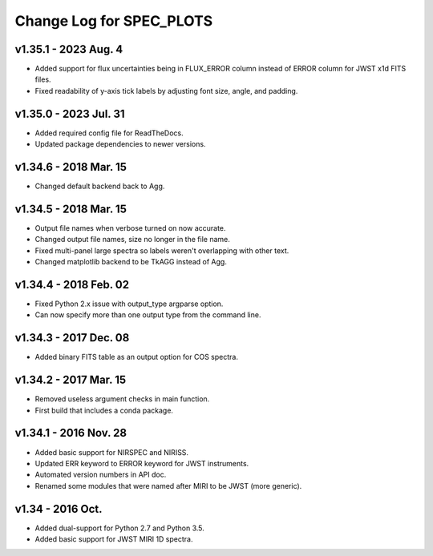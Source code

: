 Change Log for SPEC_PLOTS
=========================

v1.35.1 - 2023 Aug. 4  
-----------------
* Added support for flux uncertainties being in FLUX_ERROR column
  instead of ERROR column for JWST x1d FITS files.
* Fixed readability of y-axis tick labels by adjusting font size,
  angle, and padding.

v1.35.0 - 2023 Jul. 31 
-----------------
* Added required config file for ReadTheDocs.
* Updated package dependencies to newer versions.

v1.34.6 - 2018 Mar. 15
-----------------
* Changed default backend back to Agg.

v1.34.5 - 2018 Mar. 15
-----------------
* Output file names when verbose turned on now accurate.
* Changed output file names, size no longer in the file name.
* Fixed multi-panel large spectra so labels weren't overlapping with other text.
* Changed matplotlib backend to be TkAGG instead of Agg.

v1.34.4 - 2018 Feb. 02
-----------------
* Fixed Python 2.x issue with output_type argparse option.
* Can now specify more than one output type from the command line.

v1.34.3 - 2017 Dec. 08
-----------------
* Added binary FITS table as an output option for COS spectra.

v1.34.2 - 2017 Mar. 15
-----------------
* Removed useless argument checks in main function.
* First build that includes a conda package.

v1.34.1 - 2016 Nov. 28
-----------------
* Added basic support for NIRSPEC and NIRISS.
* Updated ERR keyword to ERROR keyword for JWST instruments.
* Automated version numbers in API doc.
* Renamed some modules that were named after MIRI to be JWST (more generic).

v1.34 - 2016 Oct.
-----------------
* Added dual-support for Python 2.7 and Python 3.5.
* Added basic support for JWST MIRI 1D spectra.
